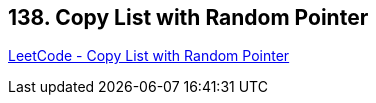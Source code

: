 == 138. Copy List with Random Pointer

https://leetcode.com/problems/copy-list-with-random-pointer/[LeetCode - Copy List with Random Pointer]

